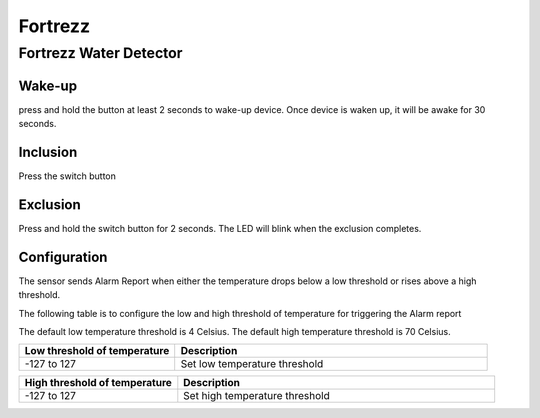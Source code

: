 Fortrezz 
===========

.. _fortrezz_water_detector:

Fortrezz Water Detector 
---------------------------

.. image:: ../_static/images/Fortrezz_water_detector.jpg
   :align: center



Wake-up
~~~~~~~~~

press and hold the button at least 2 seconds to wake-up device. 
Once device is waken up, it will be awake for 30 seconds. 

Inclusion 
~~~~~~~~~~~~
Press the switch button 

Exclusion 
~~~~~~~~~~~~
Press and hold the switch button for 2 seconds. The LED will blink when the exclusion completes.

Configuration   
~~~~~~~~~~~~~~~~

The sensor sends Alarm Report when either the temperature drops below a low threshold or rises above a high threshold.

The following table is to configure the low and high threshold of temperature for triggering the Alarm report 

The default low temperature threshold is 4 Celsius. 
The default high temperature threshold is 70 Celsius. 

.. list-table::  
   :widths: 15 30
   :header-rows: 1

   * - Low threshold of temperature 
     - Description    
   * - -127 to 127   
     - Set low temperature threshold  


.. list-table::  
   :widths: 15 30
   :header-rows: 1

   * - High threshold of temperature 
     - Description    
   * - -127 to 127   
     - Set high temperature threshold 